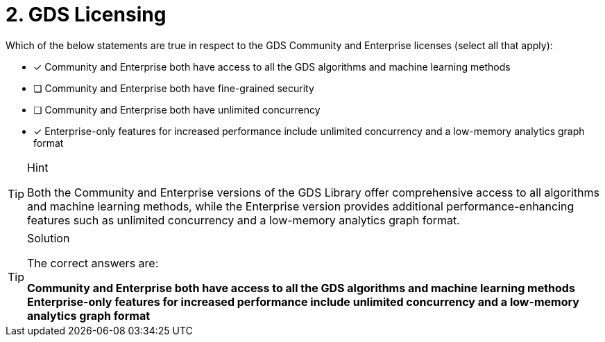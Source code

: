 [.question]
= 2. GDS Licensing

Which of the below statements are true in respect to the GDS Community and Enterprise licenses (select all that apply):

* [x] Community and Enterprise both have access to all the GDS algorithms and machine learning methods
* [ ] Community and Enterprise both have fine-grained security
* [ ] Community and Enterprise both have unlimited concurrency
* [x] Enterprise-only features for increased performance include unlimited concurrency and a low-memory analytics graph format

[TIP,role=hint]
.Hint
====
Both the Community and Enterprise versions of the GDS Library offer comprehensive access to all algorithms and machine learning methods, while the Enterprise version provides additional performance-enhancing features such as unlimited concurrency and a low-memory analytics graph format.

====

[TIP,role=solution]
.Solution
====
The correct answers are:

**Community and Enterprise both have access to all the GDS algorithms and machine learning methods** +
**Enterprise-only features for increased performance include unlimited concurrency and a low-memory analytics graph format**
====

